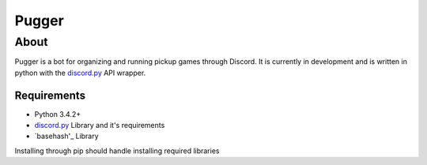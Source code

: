 ======
Pugger
======
About
-----
Pugger is a bot for organizing and running pickup games through Discord. It is currently in development and is written in python with the `discord.py`_ API wrapper.

------------
Requirements
------------
- Python 3.4.2+
- `discord.py`_ Library and it's requirements
- `basehash'_ Library

Installing through pip should handle installing required libraries

.. _discord.py: https://github.com/Rapptz/discord.py
.. _basehash: http://bnlucas.github.io/python-basehash/